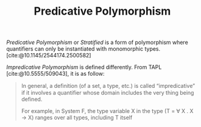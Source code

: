 #+TITLE: Predicative Polymorphism

#+BIBLIOGRAPHY: "../References/PL/Type_System/Type_Inference/Ref.bib"
#+BIBLIOGRAPHY: "../References/PL/Textbooks/Ref.bib"

/Predicative Polymorphism/ or /Stratified/ is a form of polymorphism where quantifiers can only be instantiated with monomorphic types. [cite:@10.1145/2544174.2500582]

/Impredicative Polymorphism/ is defined differently. From TAPL [cite:@10.5555/509043], it is as follow:

#+begin_quote
In general, a deﬁnition (of a set, a type, etc.) is called “impredicative” if it involves a quantifier whose domain includes the very thing being defined.

For example, in System F, the type variable X in the type (T = \forall X . X \to X) ranges over all types, including T itself
#+end_quote
